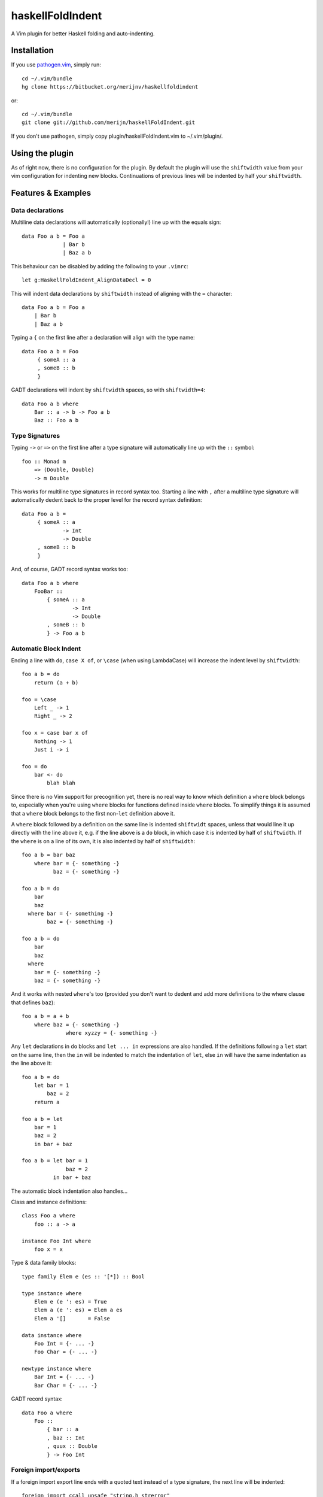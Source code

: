 =================
haskellFoldIndent
=================

A Vim plugin for better Haskell folding and auto-indenting.

Installation
============

If you use `pathogen.vim <https://github.com/tpope/vim-pathogen>`_, simply
run::

    cd ~/.vim/bundle
    hg clone https://bitbucket.org/merijnv/haskellfoldindent

or::

    cd ~/.vim/bundle
    git clone git://github.com/merijn/haskellFoldIndent.git

If you don't use pathogen, simply copy plugin/haskellFoldIndent.vim to
~/.vim/plugin/.

Using the plugin
================

As of right now, there is no configuration for the plugin. By default the
plugin will use the ``shiftwidth`` value from your vim configuration for
indenting new blocks. Continuations of previous lines will be indented by half
your ``shiftwidth``.

Features & Examples
===================

Data declarations
-----------------

Multiline data declarations will automatically (optionally!) line up with the
equals sign::

    data Foo a b = Foo a
                 | Bar b
                 | Baz a b

This behaviour can be disabled by adding the following to your ``.vimrc``::

    let g:HaskellFoldIndent_AlignDataDecl = 0

This will indent data declarations by ``shiftwidth`` instead of aligning with
the ``=`` character::

    data Foo a b = Foo a
        | Bar b
        | Baz a b

Typing a ``{`` on the first line after a declaration will align with the type
name::

    data Foo a b = Foo
         { someA :: a
         , someB :: b
         }

GADT declarations will indent by ``shiftwidth`` spaces, so with
``shiftwidth=4``::

    data Foo a b where
        Bar :: a -> b -> Foo a b
        Baz :: Foo a b

Type Signatures
---------------

Typing ``->`` or ``=>`` on the first line after a type signature will
automatically line up with the ``::`` symbol::

    foo :: Monad m
        => (Double, Double)
        -> m Double

This works for multiline type signatures in record syntax too. Starting a line
with ``,`` after a multiline type signature will automatically dedent back to
the proper level for the record syntax definition::

    data Foo a b =
         { someA :: a
                 -> Int
                 -> Double
         , someB :: b
         }

And, of course, GADT record syntax works too::

    data Foo a b where
        FooBar ::
            { someA :: a
                    -> Int
                    -> Double
            , someB :: b
            } -> Foo a b

Automatic Block Indent
----------------------

Ending a line with ``do``, ``case X of``, or ``\case`` (when using LambdaCase)
will increase the indent level by ``shiftwidth``::

    foo a b = do
        return (a + b)

    foo = \case
        Left _ -> 1
        Right _ -> 2

    foo x = case bar x of
        Nothing -> 1
        Just i -> i

    foo = do
        bar <- do
            blah blah

Since there is no Vim support for precognition yet, there is no real way to
know which definition a ``where`` block belongs to, especially when you're
using ``where`` blocks for functions defined inside ``where`` blocks. To
simplify things it is assumed that a ``where`` block belongs to the first
non-``let`` definition above it.

A ``where`` block followed by a definition on the same line is indented
``shiftwidt`` spaces, unless that would line it up directly with the line above
it, e.g. if the line above is a ``do`` block, in which case it is indented by
half of ``shiftwidth``. If the ``where`` is on a line of its own, it is also
indented by half of ``shiftwidth``::

    foo a b = bar baz
        where bar = {- something -}
              baz = {- something -}

    foo a b = do
        bar
        baz
      where bar = {- something -}
            baz = {- something -}

    foo a b = do
        bar
        baz
      where
        bar = {- something -}
        baz = {- something -}

And it works with nested ``where``'s too (provided you don't want to dedent and
add more definitions to the where clause that defines ``baz``)::

    foo a b = a + b
        where baz = {- something -}
                  where xyzzy = {- something -}

Any ``let`` declarations in ``do`` blocks and ``let ... in`` expressions are
also handled. If the definitions following a ``let`` start on the same line,
then the ``in`` will be indented to match the indentation of ``let``, else
``in`` will have the same indentation as the line above it::

    foo a b = do
        let bar = 1
            baz = 2
        return a

    foo a b = let
        bar = 1
        baz = 2
        in bar + baz

    foo a b = let bar = 1
                  baz = 2
              in bar + baz

The automatic block indentation also handles...

Class and instance definitions::

    class Foo a where
        foo :: a -> a

    instance Foo Int where
        foo x = x

Type & data family blocks::

    type family Elem e (es :: '[*]) :: Bool

    type instance where
        Elem e (e ': es) = True
        Elem a (e ': es) = Elem a es
        Elem a '[]       = False

    data instance where
        Foo Int = {- ... -}
        Foo Char = {- ... -}

    newtype instance where
        Bar Int = {- ... -}
        Bar Char = {- ... -}

GADT record syntax::

    data Foo a where
        Foo ::
            { bar :: a
            , baz :: Int
            , quux :: Double
            } -> Foo Int

Foreign import/exports
----------------------

If a foreign import export line ends with a quoted text instead of a type
signature, the next line will be indented::

    foreign import ccall unsafe "string.h strerror"
        str_error :: CInt -> CString

Of course, automatically lining up type signatures works here too::

    foreign import ccall "unistd.h execve"
        execve :: CString
               -> Ptr (Ptr CChar)
               -> Ptr (Ptr CChar)
               -> IO Cint

Missing Features
================

Of course, there's a bunch of (important!) stuff still missing, because it
hasn't been implemented yet. Some stuff will never be implemented, because I
consider it bad.

Not yet implemented
-------------------

Bugs/unintended behaviour:
   * haskell syntax in multiline comments
   * multiline comments in general
   * line continuations triggered by (, [ and {
   * ??

Desirable features:
   * "smart" tabbing/tab stops
   * "smart" backspace
   * auto-dedent after a multiline type signature
   * better handling of mixing Haddock comments and multiline type signatures
     while writing
   * ??

Broken, won't fix
-----------------

split case-of
    case-of where the case and of are on separate lines are not accounted for.
    This is ugly anyway, so don't do it.

dangling else
    An if/then/else should either be entirely on one line *or* have a separate
    line for each if the three components.
